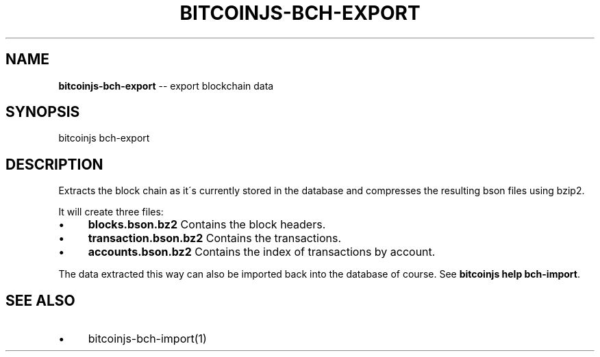 .\" Generated with Ronnjs/v0.1
.\" http://github.com/kapouer/ronnjs/
.
.TH "BITCOINJS\-BCH\-EXPORT" "1" "July 2011" "" ""
.
.SH "NAME"
\fBbitcoinjs-bch-export\fR \-\- export blockchain data
.
.SH "SYNOPSIS"
.
.nf
bitcoinjs bch\-export
.
.fi
.
.SH "DESCRIPTION"
Extracts the block chain as it\'s currently stored in the database and
compresses the resulting bson files using bzip2\.
.
.P
It will create three files:
.
.IP "\(bu" 4
\fBblocks\.bson\.bz2\fR
Contains the block headers\.
.
.IP "\(bu" 4
\fBtransaction\.bson\.bz2\fR
Contains the transactions\.
.
.IP "\(bu" 4
\fBaccounts\.bson\.bz2\fR
Contains the index of transactions by account\.
.
.IP "" 0
.
.P
The data extracted this way can also be imported back into the
database of course\. See \fBbitcoinjs help bch\-import\fR\|\.
.
.SH "SEE ALSO"
.
.IP "\(bu" 4
bitcoinjs\-bch\-import(1)
.
.IP "" 0
